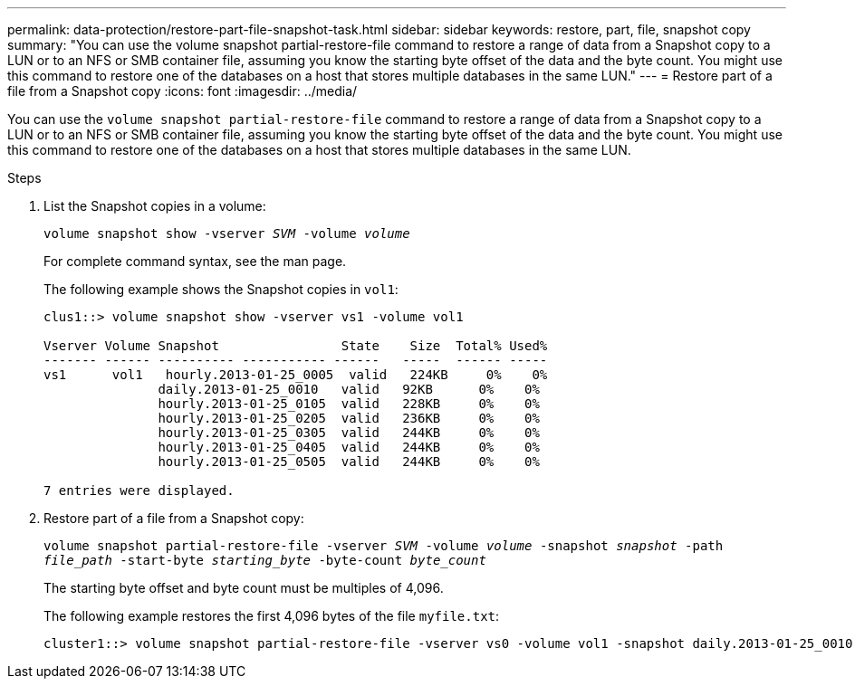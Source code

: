---
permalink: data-protection/restore-part-file-snapshot-task.html
sidebar: sidebar
keywords: restore, part, file, snapshot copy
summary: "You can use the volume snapshot partial-restore-file command to restore a range of data from a Snapshot copy to a LUN or to an NFS or SMB container file, assuming you know the starting byte offset of the data and the byte count. You might use this command to restore one of the databases on a host that stores multiple databases in the same LUN."
---
= Restore part of a file from a Snapshot copy
:icons: font
:imagesdir: ../media/

[.lead]
You can use the `volume snapshot partial-restore-file` command to restore a range of data from a Snapshot copy to a LUN or to an NFS or SMB container file, assuming you know the starting byte offset of the data and the byte count. You might use this command to restore one of the databases on a host that stores multiple databases in the same LUN.

.Steps

. List the Snapshot copies in a volume:
+
`volume snapshot show -vserver _SVM_ -volume _volume_`
+
For complete command syntax, see the man page.
+
The following example shows the Snapshot copies in `vol1`:
+
----

clus1::> volume snapshot show -vserver vs1 -volume vol1

Vserver Volume Snapshot                State    Size  Total% Used%
------- ------ ---------- ----------- ------   -----  ------ -----
vs1	 vol1   hourly.2013-01-25_0005  valid   224KB     0%    0%
               daily.2013-01-25_0010   valid   92KB      0%    0%
               hourly.2013-01-25_0105  valid   228KB     0%    0%
               hourly.2013-01-25_0205  valid   236KB     0%    0%
               hourly.2013-01-25_0305  valid   244KB     0%    0%
               hourly.2013-01-25_0405  valid   244KB     0%    0%
               hourly.2013-01-25_0505  valid   244KB     0%    0%

7 entries were displayed.
----

. Restore part of a file from a Snapshot copy:
+
`volume snapshot partial-restore-file -vserver _SVM_ -volume _volume_ -snapshot _snapshot_ -path _file_path_ -start-byte _starting_byte_ -byte-count _byte_count_`
+
The starting byte offset and byte count must be multiples of 4,096.
+
The following example restores the first 4,096 bytes of the file `myfile.txt`:
+
----
cluster1::> volume snapshot partial-restore-file -vserver vs0 -volume vol1 -snapshot daily.2013-01-25_0010 -path /myfile.txt -start-byte 0 -byte-count 4096
----

// 4 FEB 2022, BURT 1451789 